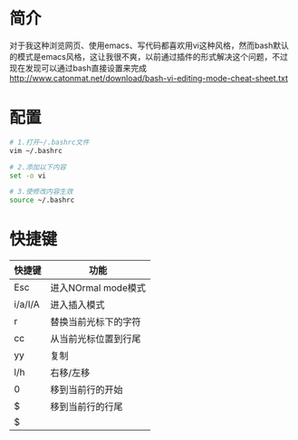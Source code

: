 * 简介
  对于我这种浏览网页、使用emacs、写代码都喜欢用vi这种风格，然而bash默认的模式是emacs风格，这让我很不爽，以前通过插件的形式解决这个问题，不过现在发现可以通过bash直接设置来完成
  http://www.catonmat.net/download/bash-vi-editing-mode-cheat-sheet.txt
* 配置
  #+begin_src bash
  # 1.打开~/.bashrc文件
  vim ~/.bashrc
  
  # 2.添加以下内容
  set -o vi
  
  # 3.使修改内容生效
  source ~/.bashrc
  #+end_src
* 快捷键
  | 快捷键  | 功能                 |
  |---------+----------------------|
  | Esc     | 进入NOrmal mode模式  |
  | i/a/I/A | 进入插入模式         |
  | r       | 替换当前光标下的字符 |
  | cc      | 从当前光标位置到行尾 |
  | yy      | 复制                 |
  | l/h     | 右移/左移            |
  | 0       | 移到当前行的开始     |
  | $       | 移到当前行的行尾     |
  | $       |                      |
